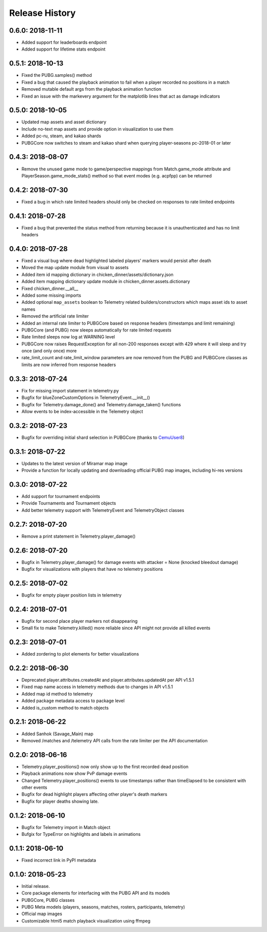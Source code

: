 Release History
---------------

0.6.0: 2018-11-11
~~~~~~~~~~~~~~~~~

* Added support for leaderboards endpoint
* Added support for lifetime stats endpoint

0.5.1: 2018-10-13
~~~~~~~~~~~~~~~~~

* Fixed the PUBG.samples() method
* Fixed a bug that caused the playback animation to fail when a player recorded no positions in a match
* Removed mutable default args from the playback animation function
* Fixed an issue with the markevery argument for the matplotlib lines that act as damage indicators

0.5.0: 2018-10-05
~~~~~~~~~~~~~~~~~

* Updated map assets and asset dictionary
* Include no-text map assets and provide option in visualization to use them
* Added pc-ru, steam, and kakao shards
* PUBGCore now switches to steam and kakao shard when querying player-seasons pc-2018-01 or later

0.4.3: 2018-08-07
~~~~~~~~~~~~~~~~~

* Remove the unused game mode to game/perspective mappings from Match.game_mode attribute and PlayerSeason.game_mode_stats() method so that event modes (e.g. acpfpp) can be returned

0.4.2: 2018-07-30
~~~~~~~~~~~~~~~~~

* Fixed a bug in which rate limited headers should only be checked on responses to rate limited endpoints

0.4.1: 2018-07-28
~~~~~~~~~~~~~~~~~

* Fixed a bug that prevented the status method from returning because it is unauthenticated and has no limit headers

0.4.0: 2018-07-28
~~~~~~~~~~~~~~~~~

* Fixed a visual bug where dead highlighted labeled players' markers would persist after death
* Moved the map update module from visual to assets
* Added item id mapping dictionary in chicken_dinner/assets/dictionary.json
* Added item mapping dictionary update module in chicken_dinner.assets.dictionary
* Fixed chicken_dinner.__all__
* Added some missing imports
* Added optional ``map_assets`` boolean to Telemetry related builders/constructors which maps asset ids to asset names
* Removed the artificial rate limiter
* Added an internal rate limiter to PUBGCore based on response headers (timestamps and limit remaining)
* PUBGCore (and PUBG) now sleeps automatically for rate limited requests
* Rate limited sleeps now log at WARNING level
* PUBGCore now raises RequestException for all non-200 responses except with 429 where it will sleep and try once (and only once) more
* rate_limit_count and rate_limit_window parameters are now removed from the PUBG and PUBGCore classes as limits are now inferred from response headers

0.3.3: 2018-07-24
~~~~~~~~~~~~~~~~~

* Fix for missing import statement in telemetry.py
* Bugfix for blueZoneCustomOptions in TelemetryEvent.__init__()
* Bugfix for Telemetry.damage_done() and Telemetry.damage_taken() functions
* Allow events to be index-accessible in the Telemetry object

0.3.2: 2018-07-23
~~~~~~~~~~~~~~~~~

* Bugfix for overriding initial shard selection in PUBGCore (thanks to `CemuUser8 <https://github.com/CemuUser8>`_)

0.3.1: 2018-07-22
~~~~~~~~~~~~~~~~~

* Updates to the latest version of Miramar map image
* Provide a function for locally updating and downloading official PUBG map images, including hi-res versions

0.3.0: 2018-07-22
~~~~~~~~~~~~~~~~~

* Add support for tournament endpoints
* Provide Tournaments and Tournament objects
* Add better telemetry support with TelemetryEvent and TelemetryObject classes

0.2.7: 2018-07-20
~~~~~~~~~~~~~~~~~

* Remove a print statement in Telemetry.player_damage()

0.2.6: 2018-07-20
~~~~~~~~~~~~~~~~~

* Bugfix in Telemetry.player_damage() for damage events with attacker = None (knocked bleedout damage)
* Bugfix for visualizations with players that have no telemetry positions

0.2.5: 2018-07-02
~~~~~~~~~~~~~~~~~

* Bugfix for empty player position lists in telemetry

0.2.4: 2018-07-01
~~~~~~~~~~~~~~~~~

* Bugfix for second place player markers not disappearing

* Small fix to make Telemetry.killed() more reliable since API might not provide all killed events

0.2.3: 2018-07-01
~~~~~~~~~~~~~~~~~

* Added zordering to plot elements for better visualizations

0.2.2: 2018-06-30
~~~~~~~~~~~~~~~~~

* Deprecated player.attributes.createdAt and player.attributes.updatedAt per API v1.5.1

* Fixed map name access in telemetry methods due to changes in API v1.5.1

* Added map id method to telemetry

* Added package metadata access to package level

* Added is_custom method to match objects

0.2.1: 2018-06-22
~~~~~~~~~~~~~~~~~

* Added Sanhok (Savage_Main) map

* Removed /matches and /telemetry API calls from the rate limiter per the API documentation

0.2.0: 2018-06-16
~~~~~~~~~~~~~~~~~

* Telemetry.player_positions() now only show up to the first recorded dead position

* Playback animations now show PvP damage events

* Changed Telemetry.player_positions() events to use timestamps rather than timeElapsed to be consistent with other events

* Bugfix for dead highlight players affecting other player's death markers

* Bugfix for player deaths showing late.

0.1.2: 2018-06-10
~~~~~~~~~~~~~~~~~

* Bugfix for Telemetry import in Match object

* Bufgix for TypeError on highlights and labels in animations

0.1.1: 2018-06-10
~~~~~~~~~~~~~~~~~

* Fixed incorrect link in PyPI metadata

0.1.0: 2018-05-23
~~~~~~~~~~~~~~~~~

* Initial release.

* Core package elements for interfacing with the PUBG API and its models

* PUBGCore, PUBG classes

* PUBG Meta models (players, seasons, matches, rosters, participants, telemetry)

* Official map images

* Customizable html5 match playback visualization using ffmpeg

